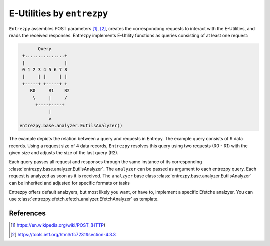 E-Utilities by ``entrezpy``
===========================

``Entrezpy`` assembles POST parameters [#]_, [#]_, creates the correspondong
requests to interact with the E-Utilities, and reads the received responses.
Entrezpy implements E-Utility functions as queries consisting of at least one
request:

.. code::

        Query
  +...............+
  |               |
  0 1 2 3 4 5 6 7 8
  |     | |     | |
  +-----+ +-----+ +
     R0     R1    R2
      \     |     /
       +----+----+
            |
            v
 entrezpy.base.analyzer.EutilsAnalyzer()

The example depicts the relation  between a query and requests in Entrepy.
The example query consists of 9 data records. Using a request size of 4 data
records, ``Entrezpy`` resolves this query using two requests (R0 - R1) with the
given size and adjusts the size of the last query (R2).

Each query passes all request and responses through the same instance of its
corresponding :class:`entrezpy.base.analyzer.EutilsAnalyzer`. The ``analyzer``
can be passed as argument to each entrezpy query. Each request is analyzed as
soon as it is received. The ``analzyer`` base class
:class:`entrezpy.base.analyzer.EutilsAnalyzer` can be inherited and adjusted
for specific formats or tasks

Entrezpy offers default analzyers, but most likely you want, or have to,
implement a specific Efetche analzyer. You can use
:class:`entrezpy.efetch.efetch_analyzer.EfetchAnalyzer` as template.

References
----------

.. [#] https://en.wikipedia.org/wiki/POST_(HTTP)

.. [#] https://tools.ietf.org/html/rfc7231#section-4.3.3
